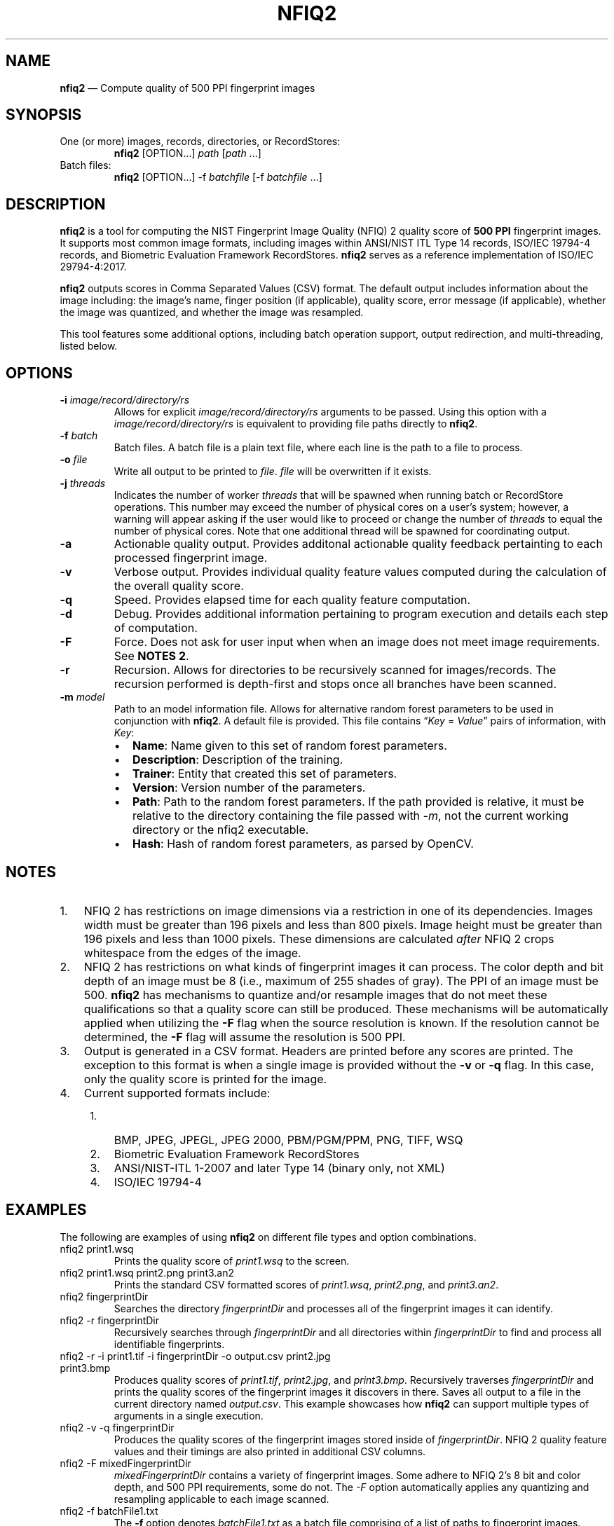 .\" Automatically generated by Pandoc 2.13
.\"
.TH "NFIQ2" "1" "" "Version 2.1" "National Institute of Standards and Technology"
.hy
.SH NAME
.PP
\f[B]nfiq2\f[R] \[em] Compute quality of 500 PPI fingerprint images
.SH SYNOPSIS
.TP
One (or more) images, records, directories, or RecordStores:
\f[B]nfiq2\f[R] [OPTION\&...] \f[I]path\f[R] [\f[I]path\f[R] \&...]
.TP
Batch files:
\f[B]nfiq2\f[R] [OPTION\&...] -f \f[I]batchfile\f[R] [-f
\f[I]batchfile\f[R] \&...]
.SH DESCRIPTION
.PP
\f[B]nfiq2\f[R] is a tool for computing the NIST Fingerprint Image
Quality (NFIQ) 2 quality score of \f[B]500 PPI\f[R] fingerprint images.
It supports most common image formats, including images within ANSI/NIST
ITL Type 14 records, ISO/IEC 19794-4 records, and Biometric Evaluation
Framework RecordStores.
\f[B]nfiq2\f[R] serves as a reference implementation of ISO/IEC
29794-4:2017.
.PP
\f[B]nfiq2\f[R] outputs scores in Comma Separated Values (CSV) format.
The default output includes information about the image including: the
image\[cq]s name, finger position (if applicable), quality score, error
message (if applicable), whether the image was quantized, and whether
the image was resampled.
.PP
This tool features some additional options, including batch operation
support, output redirection, and multi-threading, listed below.
.SH OPTIONS
.TP
\f[B]-i\f[R] \f[I]image/record/directory/rs\f[R]
Allows for explicit \f[I]image/record/directory/rs\f[R] arguments to be
passed.
Using this option with a \f[I]image/record/directory/rs\f[R] is
equivalent to providing file paths directly to \f[B]nfiq2\f[R].
.TP
\f[B]-f\f[R] \f[I]batch\f[R]
Batch files.
A batch file is a plain text file, where each line is the path to a file
to process.
.TP
\f[B]-o\f[R] \f[I]file\f[R]
Write all output to be printed to \f[I]file\f[R].
\f[I]file\f[R] will be overwritten if it exists.
.TP
\f[B]-j\f[R] \f[I]threads\f[R]
Indicates the number of worker \f[I]threads\f[R] that will be spawned
when running batch or RecordStore operations.
This number may exceed the number of physical cores on a user\[cq]s
system; however, a warning will appear asking if the user would like to
proceed or change the number of \f[I]threads\f[R] to equal the number of
physical cores.
Note that one additional thread will be spawned for coordinating output.
.TP
\f[B]-a\f[R]
Actionable quality output.
Provides additonal actionable quality feedback pertainting to each
processed fingerprint image.
.TP
\f[B]-v\f[R]
Verbose output.
Provides individual quality feature values computed during the
calculation of the overall quality score.
.TP
\f[B]-q\f[R]
Speed.
Provides elapsed time for each quality feature computation.
.TP
\f[B]-d\f[R]
Debug.
Provides additional information pertaining to program execution and
details each step of computation.
.TP
\f[B]-F\f[R]
Force.
Does not ask for user input when when an image does not meet image
requirements.
See \f[B]NOTES 2\f[R].
.TP
\f[B]-r\f[R]
Recursion.
Allows for directories to be recursively scanned for images/records.
The recursion performed is depth-first and stops once all branches have
been scanned.
.TP
\f[B]-m\f[R] \f[I]model\f[R]
Path to an model information file.
Allows for alternative random forest parameters to be used in
conjunction with \f[B]nfiq2\f[R].
A default file is provided.
This file contains \[lq]\f[I]Key\f[R] = \f[I]Value\f[R]\[rq] pairs of
information, with \f[I]Key\f[R]:
.RS
.IP \[bu] 2
\f[B]Name\f[R]: Name given to this set of random forest parameters.
.IP \[bu] 2
\f[B]Description\f[R]: Description of the training.
.IP \[bu] 2
\f[B]Trainer\f[R]: Entity that created this set of parameters.
.IP \[bu] 2
\f[B]Version\f[R]: Version number of the parameters.
.IP \[bu] 2
\f[B]Path\f[R]: Path to the random forest parameters.
If the path provided is relative, it must be relative to the directory
containing the file passed with \f[I]-m\f[R], not the current working
directory or the nfiq2 executable.
.IP \[bu] 2
\f[B]Hash\f[R]: Hash of random forest parameters, as parsed by OpenCV.
.RE
.SH NOTES
.IP "1." 3
NFIQ 2 has restrictions on image dimensions via a restriction in one of
its dependencies.
Images width must be greater than 196 pixels and less than 800 pixels.
Image height must be greater than 196 pixels and less than 1000 pixels.
These dimensions are calculated \f[I]after\f[R] NFIQ 2 crops whitespace
from the edges of the image.
.IP "2." 3
NFIQ 2 has restrictions on what kinds of fingerprint images it can
process.
The color depth and bit depth of an image must be 8 (i.e., maximum of
255 shades of gray).
The PPI of an image must be 500.
\f[B]nfiq2\f[R] has mechanisms to quantize and/or resample images that
do not meet these qualifications so that a quality score can still be
produced.
These mechanisms will be automatically applied when utilizing the
\f[B]-F\f[R] flag when the source resolution is known.
If the resolution cannot be determined, the \f[B]-F\f[R] flag will
assume the resolution is 500 PPI.
.IP "3." 3
Output is generated in a CSV format.
Headers are printed before any scores are printed.
The exception to this format is when a single image is provided without
the \f[B]-v\f[R] or \f[B]-q\f[R] flag.
In this case, only the quality score is printed for the image.
.IP "4." 3
Current supported formats include:
.RS 4
.IP "1." 3
BMP, JPEG, JPEGL, JPEG 2000, PBM/PGM/PPM, PNG, TIFF, WSQ
.IP "2." 3
Biometric Evaluation Framework RecordStores
.IP "3." 3
ANSI/NIST-ITL 1-2007 and later Type 14 (binary only, not XML)
.IP "4." 3
ISO/IEC 19794-4
.RE
.SH EXAMPLES
.PP
The following are examples of using \f[B]nfiq2\f[R] on different file
types and option combinations.
.TP
nfiq2 print1.wsq
Prints the quality score of \f[I]print1.wsq\f[R] to the screen.
.TP
nfiq2 print1.wsq print2.png print3.an2
Prints the standard CSV formatted scores of \f[I]print1.wsq\f[R],
\f[I]print2.png\f[R], and \f[I]print3.an2\f[R].
.TP
nfiq2 fingerprintDir
Searches the directory \f[I]fingerprintDir\f[R] and processes all of the
fingerprint images it can identify.
.TP
nfiq2 -r fingerprintDir
Recursively searches through \f[I]fingerprintDir\f[R] and all
directories within \f[I]fingerprintDir\f[R] to find and process all
identifiable fingerprints.
.TP
nfiq2 -r -i print1.tif -i fingerprintDir -o output.csv print2.jpg print3.bmp
Produces quality scores of \f[I]print1.tif\f[R], \f[I]print2.jpg\f[R],
and \f[I]print3.bmp\f[R].
Recursively traverses \f[I]fingerprintDir\f[R] and prints the quality
scores of the fingerprint images it discovers in there.
Saves all output to a file in the current directory named
\f[I]output.csv\f[R].
This example showcases how \f[B]nfiq2\f[R] can support multiple types of
arguments in a single execution.
.TP
nfiq2 -v -q fingerprintDir
Produces the quality scores of the fingerprint images stored inside of
\f[I]fingerprintDir\f[R].
NFIQ 2 quality feature values and their timings are also printed in
additional CSV columns.
.TP
nfiq2 -F mixedFingerprintDir
\f[I]mixedFingerprintDir\f[R] contains a variety of fingerprint images.
Some adhere to NFIQ 2\[cq]s 8 bit and color depth, and 500 PPI
requirements, some do not.
The \f[I]-F\f[R] option automatically applies any quantizing and
resampling applicable to each image scanned.
.TP
nfiq2 -f batchFile1.txt
The \f[B]-f\f[R] option denotes \f[I]batchFile1.txt\f[R] as a batch file
comprising of a list of paths to fingerprint images.
\f[B]nfiq2\f[R] reads the content of \f[I]batchFile1.txt\f[R],
sequentially calculates the quality of each image, and prints it to the
console.
.TP
nfiq2 -v -q -f batchFile1.txt -j 4
This is a multi-threaded batch operation on \f[I]batchFile1.txt\f[R],
utilizing \f[I]4\f[R] threads, denoted by the \f[B]-j\f[R] option.
The \f[B]-v\f[R] and \f[B]-q\f[R] options are also enabled, outputting
NFIQ 2 quality feature values and their speeds.
.TP
nfiq2 recordStore1
Iterates through the records of \f[I]recordStore1\f[R], producing
quality scores of the images stored within the RecordStore sequentially.
.TP
nfiq2 -j 8 recordStore1
Multi-threaded operation processing the records of
\f[I]recordStore1\f[R], utilizing \f[I]8\f[R] worker \f[I]threads\f[R].
.SH VERSION
.PP
This man page is current for version 2.1 of \f[B]nfiq2\f[R].
.SH HISTORY
.PP
The NFIQ 2 algorithm was first released in April 2016 by NIST, in
collaboration with Germany\[cq]s Federal Office for Information Security
and Federal Criminal Police Office, as well as research and development
entities MITRE, Fraunhofer IGD, Hochschule Darmstadt, and Secunet.
.PP
This revision of the NFIQ 2 command line interface was first released by
NIST in August 2020.
